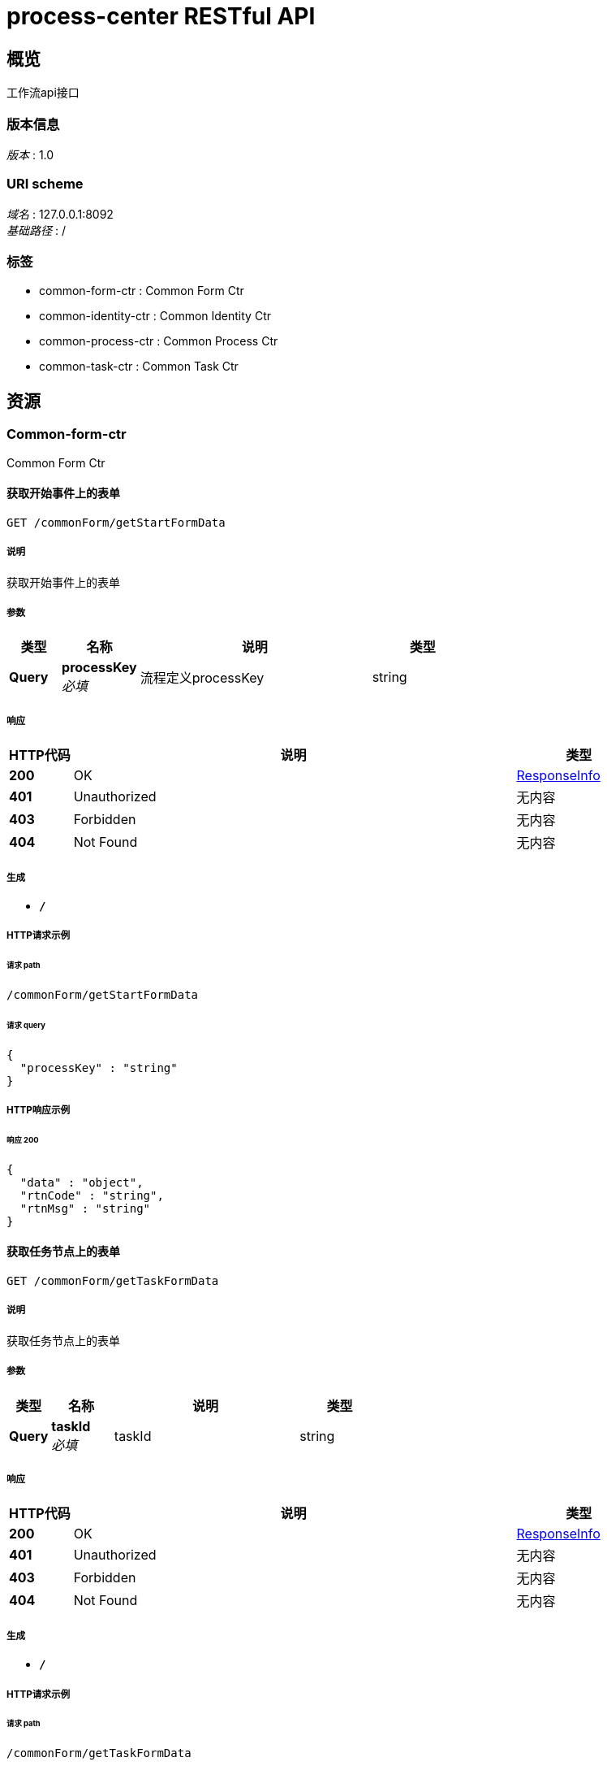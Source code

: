 = process-center RESTful API


[[_overview]]
== 概览
工作流api接口


=== 版本信息
[%hardbreaks]
__版本__ : 1.0


=== URI scheme
[%hardbreaks]
__域名__ : 127.0.0.1:8092
__基础路径__ : /


=== 标签

* common-form-ctr : Common Form Ctr
* common-identity-ctr : Common Identity Ctr
* common-process-ctr : Common Process Ctr
* common-task-ctr : Common Task Ctr




[[_paths]]
== 资源

[[_common-form-ctr_resource]]
=== Common-form-ctr
Common Form Ctr


[[_getstartformdatausingget]]
==== 获取开始事件上的表单
....
GET /commonForm/getStartFormData
....


===== 说明
获取开始事件上的表单


===== 参数

[options="header", cols=".^2,.^3,.^9,.^4"]
|===
|类型|名称|说明|类型
|**Query**|**processKey** +
__必填__|流程定义processKey|string
|===


===== 响应

[options="header", cols=".^2,.^14,.^4"]
|===
|HTTP代码|说明|类型
|**200**|OK|<<_responseinfo,ResponseInfo>>
|**401**|Unauthorized|无内容
|**403**|Forbidden|无内容
|**404**|Not Found|无内容
|===


===== 生成

* `*/*`


===== HTTP请求示例

====== 请求 path
----
/commonForm/getStartFormData
----


====== 请求 query
[source,json]
----
{
  "processKey" : "string"
}
----


===== HTTP响应示例

====== 响应 200
[source,json]
----
{
  "data" : "object",
  "rtnCode" : "string",
  "rtnMsg" : "string"
}
----


[[_gettaskformdatausingget]]
==== 获取任务节点上的表单
....
GET /commonForm/getTaskFormData
....


===== 说明
获取任务节点上的表单


===== 参数

[options="header", cols=".^2,.^3,.^9,.^4"]
|===
|类型|名称|说明|类型
|**Query**|**taskId** +
__必填__|taskId|string
|===


===== 响应

[options="header", cols=".^2,.^14,.^4"]
|===
|HTTP代码|说明|类型
|**200**|OK|<<_responseinfo,ResponseInfo>>
|**401**|Unauthorized|无内容
|**403**|Forbidden|无内容
|**404**|Not Found|无内容
|===


===== 生成

* `*/*`


===== HTTP请求示例

====== 请求 path
----
/commonForm/getTaskFormData
----


====== 请求 query
[source,json]
----
{
  "taskId" : "string"
}
----


===== HTTP响应示例

====== 响应 200
[source,json]
----
{
  "data" : "object",
  "rtnCode" : "string",
  "rtnMsg" : "string"
}
----


[[_getvariablesusingget]]
==== 获取任务变量
....
GET /commonForm/getVariables
....


===== 说明
获取任务变量（可用于获取提交至任务表单中的数据），将获取所有的任务变量


===== 参数

[options="header", cols=".^2,.^3,.^9,.^4"]
|===
|类型|名称|说明|类型
|**Query**|**taskId** +
__必填__|taskId|string
|===


===== 响应

[options="header", cols=".^2,.^14,.^4"]
|===
|HTTP代码|说明|类型
|**200**|OK|<<_responseinfo,ResponseInfo>>
|**401**|Unauthorized|无内容
|**403**|Forbidden|无内容
|**404**|Not Found|无内容
|===


===== 生成

* `*/*`


===== HTTP请求示例

====== 请求 path
----
/commonForm/getVariables
----


====== 请求 query
[source,json]
----
{
  "taskId" : "string"
}
----


===== HTTP响应示例

====== 响应 200
[source,json]
----
{
  "data" : "object",
  "rtnCode" : "string",
  "rtnMsg" : "string"
}
----


[[_getvariableslocalusingget]]
==== 获取任务变量
....
GET /commonForm/getVariablesLocal
....


===== 说明
获取任务变量 仅仅会获取只 @setVariablesLocal 设置的变量


===== 参数

[options="header", cols=".^2,.^3,.^9,.^4"]
|===
|类型|名称|说明|类型
|**Query**|**taskId** +
__必填__|taskId|string
|===


===== 响应

[options="header", cols=".^2,.^14,.^4"]
|===
|HTTP代码|说明|类型
|**200**|OK|<<_responseinfo,ResponseInfo>>
|**401**|Unauthorized|无内容
|**403**|Forbidden|无内容
|**404**|Not Found|无内容
|===


===== 生成

* `*/*`


===== HTTP请求示例

====== 请求 path
----
/commonForm/getVariablesLocal
----


====== 请求 query
[source,json]
----
{
  "taskId" : "string"
}
----


===== HTTP响应示例

====== 响应 200
[source,json]
----
{
  "data" : "object",
  "rtnCode" : "string",
  "rtnMsg" : "string"
}
----


[[_saveformdatausingpost]]
==== 保存任务节点表单，不会完成任务（不会修改任务状态）
....
POST /commonForm/saveFormData
....


===== 说明
保存任务节点表单，不会完成任务（不会修改任务状态）


===== 参数

[options="header", cols=".^2,.^3,.^9,.^4"]
|===
|类型|名称|说明|类型
|**Query**|**taskId** +
__必填__|taskId|string
|**Body**|**properties** +
__必填__|任务节点表单数据|string
|===


===== 响应

[options="header", cols=".^2,.^14,.^4"]
|===
|HTTP代码|说明|类型
|**200**|OK|<<_responseinfo,ResponseInfo>>
|**201**|Created|无内容
|**401**|Unauthorized|无内容
|**403**|Forbidden|无内容
|**404**|Not Found|无内容
|===


===== 消耗

* `application/json`


===== 生成

* `*/*`


===== HTTP请求示例

====== 请求 path
----
/commonForm/saveFormData
----


====== 请求 query
[source,json]
----
{
  "taskId" : "string"
}
----


====== 请求 body
[source,json]
----
{ }
----


===== HTTP响应示例

====== 响应 200
[source,json]
----
{
  "data" : "object",
  "rtnCode" : "string",
  "rtnMsg" : "string"
}
----


[[_setvariablesusingpost]]
==== 设置任务变量
....
POST /commonForm/setVariables
....


===== 说明
设置任务变量。任务变量会随着流程的进行，传递到每一个任务节点。任务必须在运行状态


===== 参数

[options="header", cols=".^2,.^3,.^9,.^4"]
|===
|类型|名称|说明|类型
|**Query**|**taskId** +
__必填__|taskId|string
|**Body**|**properties** +
__必填__|任务节点表单数据|string
|===


===== 响应

[options="header", cols=".^2,.^14,.^4"]
|===
|HTTP代码|说明|类型
|**200**|OK|<<_responseinfo,ResponseInfo>>
|**201**|Created|无内容
|**401**|Unauthorized|无内容
|**403**|Forbidden|无内容
|**404**|Not Found|无内容
|===


===== 消耗

* `application/json`


===== 生成

* `*/*`


===== HTTP请求示例

====== 请求 path
----
/commonForm/setVariables
----


====== 请求 query
[source,json]
----
{
  "taskId" : "string"
}
----


====== 请求 body
[source,json]
----
{ }
----


===== HTTP响应示例

====== 响应 200
[source,json]
----
{
  "data" : "object",
  "rtnCode" : "string",
  "rtnMsg" : "string"
}
----


[[_setvariableslocalusingpost]]
==== 设置任务变量
....
POST /commonForm/setVariablesLocal
....


===== 说明
设置的变量仅仅存在当前的任务节点中，不会随着流程的进行传递到后续的任务中。任务必须在运行状态


===== 参数

[options="header", cols=".^2,.^3,.^9,.^4"]
|===
|类型|名称|说明|类型
|**Query**|**taskId** +
__必填__|taskId|string
|**Body**|**properties** +
__必填__|任务节点表单数据|string
|===


===== 响应

[options="header", cols=".^2,.^14,.^4"]
|===
|HTTP代码|说明|类型
|**200**|OK|<<_responseinfo,ResponseInfo>>
|**201**|Created|无内容
|**401**|Unauthorized|无内容
|**403**|Forbidden|无内容
|**404**|Not Found|无内容
|===


===== 消耗

* `application/json`


===== 生成

* `*/*`


===== HTTP请求示例

====== 请求 path
----
/commonForm/setVariablesLocal
----


====== 请求 query
[source,json]
----
{
  "taskId" : "string"
}
----


====== 请求 body
[source,json]
----
{ }
----


===== HTTP响应示例

====== 响应 200
[source,json]
----
{
  "data" : "object",
  "rtnCode" : "string",
  "rtnMsg" : "string"
}
----


[[_submitstartformdatausingpost]]
==== 提交流程开始节点表单，并完成开始节点
....
POST /commonForm/submitStartFormData
....


===== 说明
提交流程开始节点表单，并完成开始节点


===== 参数

[options="header", cols=".^2,.^3,.^9,.^4"]
|===
|类型|名称|说明|类型
|**Query**|**processKey** +
__必填__|流程定义processKey|string
|**Body**|**properties** +
__必填__|任务节点表单数据|string
|===


===== 响应

[options="header", cols=".^2,.^14,.^4"]
|===
|HTTP代码|说明|类型
|**200**|OK|<<_responseinfo,ResponseInfo>>
|**201**|Created|无内容
|**401**|Unauthorized|无内容
|**403**|Forbidden|无内容
|**404**|Not Found|无内容
|===


===== 消耗

* `application/json`


===== 生成

* `*/*`


===== HTTP请求示例

====== 请求 path
----
/commonForm/submitStartFormData
----


====== 请求 query
[source,json]
----
{
  "processKey" : "string"
}
----


====== 请求 body
[source,json]
----
{ }
----


===== HTTP响应示例

====== 响应 200
[source,json]
----
{
  "data" : "object",
  "rtnCode" : "string",
  "rtnMsg" : "string"
}
----


[[_submittaskformdatausingpost]]
==== 提交任务节点表单，并完成任务
....
POST /commonForm/submitTaskFormData
....


===== 说明
提交任务节点表单，并完成任务


===== 参数

[options="header", cols=".^2,.^3,.^9,.^4"]
|===
|类型|名称|说明|类型
|**Query**|**taskId** +
__必填__|taskId|string
|**Body**|**properties** +
__必填__|任务节点表单数据|string
|===


===== 响应

[options="header", cols=".^2,.^14,.^4"]
|===
|HTTP代码|说明|类型
|**200**|OK|<<_responseinfo,ResponseInfo>>
|**201**|Created|无内容
|**401**|Unauthorized|无内容
|**403**|Forbidden|无内容
|**404**|Not Found|无内容
|===


===== 消耗

* `application/json`


===== 生成

* `*/*`


===== HTTP请求示例

====== 请求 path
----
/commonForm/submitTaskFormData
----


====== 请求 query
[source,json]
----
{
  "taskId" : "string"
}
----


====== 请求 body
[source,json]
----
{ }
----


===== HTTP响应示例

====== 响应 200
[source,json]
----
{
  "data" : "object",
  "rtnCode" : "string",
  "rtnMsg" : "string"
}
----


[[_common-identity-ctr_resource]]
=== Common-identity-ctr
Common Identity Ctr


[[_synuserandgroupmembershipusingpost]]
==== 同步用户与用户组（角色）关系
....
POST /identityCtr/synUserAndGroupMembership
....


===== 说明
同步用户与用户组（角色）关系


===== 参数

[options="header", cols=".^2,.^3,.^9,.^4"]
|===
|类型|名称|说明|类型
|**Query**|**systemId** +
__必填__|系统id|string
|**Body**|**object** +
__必填__|用户与用户组（角色）关系|string
|===


===== 响应

[options="header", cols=".^2,.^14,.^4"]
|===
|HTTP代码|说明|类型
|**200**|OK|<<_responseinfo,ResponseInfo>>
|**201**|Created|无内容
|**401**|Unauthorized|无内容
|**403**|Forbidden|无内容
|**404**|Not Found|无内容
|===


===== 消耗

* `application/json`


===== 生成

* `*/*`


===== HTTP请求示例

====== 请求 path
----
/identityCtr/synUserAndGroupMembership
----


====== 请求 query
[source,json]
----
{
  "systemId" : "string"
}
----


====== 请求 body
[source,json]
----
{ }
----


===== HTTP响应示例

====== 响应 200
[source,json]
----
{
  "data" : "object",
  "rtnCode" : "string",
  "rtnMsg" : "string"
}
----


[[_synusersandgroupsusingpost]]
==== 同步用户、用户组（角色）关系和用户与用户组（角色）关系
....
POST /identityCtr/synUsersAndGroups
....


===== 说明
同步用户、用户组（角色）关系和用户与用户组（角色）关系


===== 参数

[options="header", cols=".^2,.^3,.^9,.^4"]
|===
|类型|名称|说明|类型
|**Query**|**systemId** +
__必填__|系统id|string
|**Body**|**object** +
__必填__|用户、用户组（角色）和用户与用户组（角色）关系|string
|===


===== 响应

[options="header", cols=".^2,.^14,.^4"]
|===
|HTTP代码|说明|类型
|**200**|OK|<<_responseinfo,ResponseInfo>>
|**201**|Created|无内容
|**401**|Unauthorized|无内容
|**403**|Forbidden|无内容
|**404**|Not Found|无内容
|===


===== 消耗

* `application/json`


===== 生成

* `*/*`


===== HTTP请求示例

====== 请求 path
----
/identityCtr/synUsersAndGroups
----


====== 请求 query
[source,json]
----
{
  "systemId" : "string"
}
----


====== 请求 body
[source,json]
----
{ }
----


===== HTTP响应示例

====== 响应 200
[source,json]
----
{
  "data" : "object",
  "rtnCode" : "string",
  "rtnMsg" : "string"
}
----


[[_syncgroupusingpost]]
==== 同步用户组（角色）信息
....
POST /identityCtr/syncGroup
....


===== 说明
同步用户组（角色）信息


===== 参数

[options="header", cols=".^2,.^3,.^9,.^4"]
|===
|类型|名称|说明|类型
|**Query**|**systemId** +
__必填__|系统id|string
|**Body**|**group** +
__必填__|用户组（角色）信息|string
|===


===== 响应

[options="header", cols=".^2,.^14,.^4"]
|===
|HTTP代码|说明|类型
|**200**|OK|<<_responseinfo,ResponseInfo>>
|**201**|Created|无内容
|**401**|Unauthorized|无内容
|**403**|Forbidden|无内容
|**404**|Not Found|无内容
|===


===== 消耗

* `application/json`


===== 生成

* `*/*`


===== HTTP请求示例

====== 请求 path
----
/identityCtr/syncGroup
----


====== 请求 query
[source,json]
----
{
  "systemId" : "string"
}
----


====== 请求 body
[source,json]
----
{ }
----


===== HTTP响应示例

====== 响应 200
[source,json]
----
{
  "data" : "object",
  "rtnCode" : "string",
  "rtnMsg" : "string"
}
----


[[_syncgrouplistusingpost]]
==== 同步用户组（角色）信息(列表)
....
POST /identityCtr/syncGroupList
....


===== 说明
同步用户组（角色）信息(列表)


===== 参数

[options="header", cols=".^2,.^3,.^9,.^4"]
|===
|类型|名称|说明|类型
|**Query**|**systemId** +
__必填__|系统id|string
|**Body**|**groups** +
__必填__|用户组（角色）信息|string
|===


===== 响应

[options="header", cols=".^2,.^14,.^4"]
|===
|HTTP代码|说明|类型
|**200**|OK|<<_responseinfo,ResponseInfo>>
|**201**|Created|无内容
|**401**|Unauthorized|无内容
|**403**|Forbidden|无内容
|**404**|Not Found|无内容
|===


===== 消耗

* `application/json`


===== 生成

* `*/*`


===== HTTP请求示例

====== 请求 path
----
/identityCtr/syncGroupList
----


====== 请求 query
[source,json]
----
{
  "systemId" : "string"
}
----


====== 请求 body
[source,json]
----
{ }
----


===== HTTP响应示例

====== 响应 200
[source,json]
----
{
  "data" : "object",
  "rtnCode" : "string",
  "rtnMsg" : "string"
}
----


[[_syncuserusingpost]]
==== 同步用户信息
....
POST /identityCtr/syncUser
....


===== 说明
同步用户信息


===== 参数

[options="header", cols=".^2,.^3,.^9,.^4"]
|===
|类型|名称|说明|类型
|**Query**|**systemId** +
__必填__|系统id|string
|**Body**|**user** +
__必填__|用户信息|string
|===


===== 响应

[options="header", cols=".^2,.^14,.^4"]
|===
|HTTP代码|说明|类型
|**200**|OK|<<_responseinfo,ResponseInfo>>
|**201**|Created|无内容
|**401**|Unauthorized|无内容
|**403**|Forbidden|无内容
|**404**|Not Found|无内容
|===


===== 消耗

* `application/json`


===== 生成

* `*/*`


===== HTTP请求示例

====== 请求 path
----
/identityCtr/syncUser
----


====== 请求 query
[source,json]
----
{
  "systemId" : "string"
}
----


====== 请求 body
[source,json]
----
{ }
----


===== HTTP响应示例

====== 响应 200
[source,json]
----
{
  "data" : "object",
  "rtnCode" : "string",
  "rtnMsg" : "string"
}
----


[[_syncuserandgroupusingpost]]
==== 同步用户、用户组（角色）信息
....
POST /identityCtr/syncUserAndGroup
....


===== 说明
同步用户、用户组（角色）信息，默认当前用户与用户组（角色）关联


===== 参数

[options="header", cols=".^2,.^3,.^9,.^4"]
|===
|类型|名称|说明|类型
|**Query**|**systemId** +
__必填__|系统id|string
|**Body**|**object** +
__必填__|同步用户、用户组（角色）信息|string
|===


===== 响应

[options="header", cols=".^2,.^14,.^4"]
|===
|HTTP代码|说明|类型
|**200**|OK|<<_responseinfo,ResponseInfo>>
|**201**|Created|无内容
|**401**|Unauthorized|无内容
|**403**|Forbidden|无内容
|**404**|Not Found|无内容
|===


===== 消耗

* `application/json`


===== 生成

* `*/*`


===== HTTP请求示例

====== 请求 path
----
/identityCtr/syncUserAndGroup
----


====== 请求 query
[source,json]
----
{
  "systemId" : "string"
}
----


====== 请求 body
[source,json]
----
{ }
----


===== HTTP响应示例

====== 响应 200
[source,json]
----
{
  "data" : "object",
  "rtnCode" : "string",
  "rtnMsg" : "string"
}
----


[[_syncuserlistusingpost]]
==== 同步用户信息(列表)
....
POST /identityCtr/syncUserList
....


===== 说明
同步用户信息(列表)


===== 参数

[options="header", cols=".^2,.^3,.^9,.^4"]
|===
|类型|名称|说明|类型
|**Query**|**systemId** +
__必填__|系统id|string
|**Body**|**users** +
__必填__|用户信息|string
|===


===== 响应

[options="header", cols=".^2,.^14,.^4"]
|===
|HTTP代码|说明|类型
|**200**|OK|<<_responseinfo,ResponseInfo>>
|**201**|Created|无内容
|**401**|Unauthorized|无内容
|**403**|Forbidden|无内容
|**404**|Not Found|无内容
|===


===== 消耗

* `application/json`


===== 生成

* `*/*`


===== HTTP请求示例

====== 请求 path
----
/identityCtr/syncUserList
----


====== 请求 query
[source,json]
----
{
  "systemId" : "string"
}
----


====== 请求 body
[source,json]
----
{ }
----


===== HTTP响应示例

====== 响应 200
[source,json]
----
{
  "data" : "object",
  "rtnCode" : "string",
  "rtnMsg" : "string"
}
----


[[_common-process-ctr_resource]]
=== Common-process-ctr
Common Process Ctr


[[_activateprocessusingpost]]
==== 启动挂起的流程
....
POST /processCtr/activateProcess
....


===== 说明
通过流程实例processId启动挂起的流程


===== 参数

[options="header", cols=".^2,.^3,.^9,.^4"]
|===
|类型|名称|说明|类型
|**Query**|**processId** +
__必填__|流程实例processId|string
|===


===== 响应

[options="header", cols=".^2,.^14,.^4"]
|===
|HTTP代码|说明|类型
|**200**|OK|无内容
|**201**|Created|无内容
|**401**|Unauthorized|无内容
|**403**|Forbidden|无内容
|**404**|Not Found|无内容
|===


===== 消耗

* `application/json`


===== 生成

* `*/*`


===== HTTP请求示例

====== 请求 path
----
/processCtr/activateProcess
----


====== 请求 query
[source,json]
----
{
  "processId" : "string"
}
----


[[_createprousingpost_1]]
==== 创建流程
....
POST /processCtr/createPro
....


===== 说明
通过processKey创建流程


===== 参数

[options="header", cols=".^2,.^3,.^9,.^4"]
|===
|类型|名称|说明|类型
|**Query**|**processKey** +
__必填__|流程图processKey|string
|===


===== 响应

[options="header", cols=".^2,.^14,.^4"]
|===
|HTTP代码|说明|类型
|**200**|OK|<<_responseinfo,ResponseInfo>>
|**201**|Created|无内容
|**401**|Unauthorized|无内容
|**403**|Forbidden|无内容
|**404**|Not Found|无内容
|===


===== 消耗

* `application/json`


===== 生成

* `*/*`


===== HTTP请求示例

====== 请求 path
----
/processCtr/createPro
----


====== 请求 query
[source,json]
----
{
  "processKey" : "string"
}
----


===== HTTP响应示例

====== 响应 200
[source,json]
----
{
  "data" : "object",
  "rtnCode" : "string",
  "rtnMsg" : "string"
}
----


[[_createprousingpost]]
==== 创建流程
....
POST /processCtr/createPro4bus
....


===== 说明
通过processKey创建流程,需指定busCode、busType


===== 参数

[options="header", cols=".^2,.^3,.^9,.^4"]
|===
|类型|名称|说明|类型
|**Query**|**busCode** +
__必填__|业务编码|string
|**Query**|**busType** +
__必填__|业务类型|string
|**Query**|**processKey** +
__必填__|流程图processKey|string
|===


===== 响应

[options="header", cols=".^2,.^14,.^4"]
|===
|HTTP代码|说明|类型
|**200**|OK|<<_responseinfo,ResponseInfo>>
|**201**|Created|无内容
|**401**|Unauthorized|无内容
|**403**|Forbidden|无内容
|**404**|Not Found|无内容
|===


===== 消耗

* `application/json`


===== 生成

* `*/*`


===== HTTP请求示例

====== 请求 path
----
/processCtr/createPro4bus
----


====== 请求 query
[source,json]
----
{
  "busCode" : "string",
  "busType" : "string",
  "processKey" : "string"
}
----


===== HTTP响应示例

====== 响应 200
[source,json]
----
{
  "data" : "object",
  "rtnCode" : "string",
  "rtnMsg" : "string"
}
----


[[_deploymentprocessusingpost]]
==== 手动发布流程
....
POST /processCtr/deploymentProcess
....


===== 说明
手动发布流程


===== 参数

[options="header", cols=".^2,.^3,.^9,.^4"]
|===
|类型|名称|说明|类型
|**FormData**|**file** +
__必填__|file|file
|===


===== 响应

[options="header", cols=".^2,.^14,.^4"]
|===
|HTTP代码|说明|类型
|**200**|OK|<<_responseinfo,ResponseInfo>>
|**201**|Created|无内容
|**401**|Unauthorized|无内容
|**403**|Forbidden|无内容
|**404**|Not Found|无内容
|===


===== 消耗

* `multipart/form-data`


===== 生成

* `*/*`


===== HTTP请求示例

====== 请求 path
----
/processCtr/deploymentProcess
----


====== 请求 formData
[source,json]
----
"file"
----


===== HTTP响应示例

====== 响应 200
[source,json]
----
{
  "data" : "object",
  "rtnCode" : "string",
  "rtnMsg" : "string"
}
----


[[_getimageusingget]]
==== 获取流程图
....
GET /processCtr/getImage
....


===== 说明
获取流程图


===== 参数

[options="header", cols=".^2,.^3,.^9,.^4"]
|===
|类型|名称|说明|类型
|**Query**|**lightFlag** +
__必填__|是否高亮当前任务节点|boolean
|**Query**|**processId** +
__必填__|流程实例processId|string
|===


===== 响应

[options="header", cols=".^2,.^14,.^4"]
|===
|HTTP代码|说明|类型
|**200**|OK|无内容
|**401**|Unauthorized|无内容
|**403**|Forbidden|无内容
|**404**|Not Found|无内容
|===


===== 生成

* `*/*`


===== HTTP请求示例

====== 请求 path
----
/processCtr/getImage
----


====== 请求 query
[source,json]
----
{
  "lightFlag" : true,
  "processId" : "string"
}
----


[[_getprocessbyprocessidusingget]]
==== 通过流程id获取流程实例
....
GET /processCtr/getProcessByProcessId
....


===== 说明
通过流程流程实例processId获取流程实例


===== 参数

[options="header", cols=".^2,.^3,.^9,.^4"]
|===
|类型|名称|说明|类型
|**Query**|**processId** +
__必填__|流程实例processId|string
|===


===== 响应

[options="header", cols=".^2,.^14,.^4"]
|===
|HTTP代码|说明|类型
|**200**|OK|<<_responseinfo,ResponseInfo>>
|**401**|Unauthorized|无内容
|**403**|Forbidden|无内容
|**404**|Not Found|无内容
|===


===== 生成

* `*/*`


===== HTTP请求示例

====== 请求 path
----
/processCtr/getProcessByProcessId
----


====== 请求 query
[source,json]
----
{
  "processId" : "string"
}
----


===== HTTP响应示例

====== 响应 200
[source,json]
----
{
  "data" : "object",
  "rtnCode" : "string",
  "rtnMsg" : "string"
}
----


[[_getprocessbytaskidusingget]]
==== 通过任务id获取流程实例
....
GET /processCtr/getProcessByTaskId
....


===== 说明
通过任务taskId获取流程实例


===== 参数

[options="header", cols=".^2,.^3,.^9,.^4"]
|===
|类型|名称|说明|类型
|**Query**|**taskId** +
__必填__|任务taskId|string
|===


===== 响应

[options="header", cols=".^2,.^14,.^4"]
|===
|HTTP代码|说明|类型
|**200**|OK|<<_responseinfo,ResponseInfo>>
|**401**|Unauthorized|无内容
|**403**|Forbidden|无内容
|**404**|Not Found|无内容
|===


===== 生成

* `*/*`


===== HTTP请求示例

====== 请求 path
----
/processCtr/getProcessByTaskId
----


====== 请求 query
[source,json]
----
{
  "taskId" : "string"
}
----


===== HTTP响应示例

====== 响应 200
[source,json]
----
{
  "data" : "object",
  "rtnCode" : "string",
  "rtnMsg" : "string"
}
----


[[_listallprocessinstanceusingget]]
==== 获取所有正在运行的流程实例
....
GET /processCtr/listAllProcessInstance
....


===== 说明
获取所有正在运行的流程实例


===== 响应

[options="header", cols=".^2,.^14,.^4"]
|===
|HTTP代码|说明|类型
|**200**|OK|<<_responseinfo,ResponseInfo>>
|**401**|Unauthorized|无内容
|**403**|Forbidden|无内容
|**404**|Not Found|无内容
|===


===== 生成

* `*/*`


===== HTTP请求示例

====== 请求 path
----
/processCtr/listAllProcessInstance
----


===== HTTP响应示例

====== 响应 200
[source,json]
----
{
  "data" : "object",
  "rtnCode" : "string",
  "rtnMsg" : "string"
}
----


[[_listhistoryusingget]]
==== 获取流程的历史记录
....
GET /processCtr/listHistory
....


===== 说明
获取流程的历史记录


===== 参数

[options="header", cols=".^2,.^3,.^9,.^4"]
|===
|类型|名称|说明|类型
|**Query**|**processId** +
__必填__|流程实例processId|string
|===


===== 响应

[options="header", cols=".^2,.^14,.^4"]
|===
|HTTP代码|说明|类型
|**200**|OK|<<_responseinfo,ResponseInfo>>
|**401**|Unauthorized|无内容
|**403**|Forbidden|无内容
|**404**|Not Found|无内容
|===


===== 生成

* `*/*`


===== HTTP请求示例

====== 请求 path
----
/processCtr/listHistory
----


====== 请求 query
[source,json]
----
{
  "processId" : "string"
}
----


===== HTTP响应示例

====== 响应 200
[source,json]
----
{
  "data" : "object",
  "rtnCode" : "string",
  "rtnMsg" : "string"
}
----


[[_listprocessusingget]]
==== 流程实例列表
....
GET /processCtr/listProcess
....


===== 说明
通过processKey查找流程实例列表


===== 参数

[options="header", cols=".^2,.^3,.^9,.^4"]
|===
|类型|名称|说明|类型
|**Query**|**processKey** +
__必填__|流程图processKey|string
|===


===== 响应

[options="header", cols=".^2,.^14,.^4"]
|===
|HTTP代码|说明|类型
|**200**|OK|<<_responseinfo,ResponseInfo>>
|**401**|Unauthorized|无内容
|**403**|Forbidden|无内容
|**404**|Not Found|无内容
|===


===== 生成

* `*/*`


===== HTTP请求示例

====== 请求 path
----
/processCtr/listProcess
----


====== 请求 query
[source,json]
----
{
  "processKey" : "string"
}
----


===== HTTP响应示例

====== 响应 200
[source,json]
----
{
  "data" : "object",
  "rtnCode" : "string",
  "rtnMsg" : "string"
}
----


[[_suspendprocessusingpost]]
==== 挂起流程
....
POST /processCtr/suspendProcess
....


===== 说明
通过流程实例processId挂起流程


===== 参数

[options="header", cols=".^2,.^3,.^9,.^4"]
|===
|类型|名称|说明|类型
|**Query**|**processId** +
__必填__|流程实例processId|string
|===


===== 响应

[options="header", cols=".^2,.^14,.^4"]
|===
|HTTP代码|说明|类型
|**200**|OK|无内容
|**201**|Created|无内容
|**401**|Unauthorized|无内容
|**403**|Forbidden|无内容
|**404**|Not Found|无内容
|===


===== 消耗

* `application/json`


===== 生成

* `*/*`


===== HTTP请求示例

====== 请求 path
----
/processCtr/suspendProcess
----


====== 请求 query
[source,json]
----
{
  "processId" : "string"
}
----


[[_common-task-ctr_resource]]
=== Common-task-ctr
Common Task Ctr


[[_addcandidategroupusingpost]]
==== 设置任务候选用户组
....
POST /taskCtr/addCandidateGroup
....


===== 说明
设置候选任务用户组，多个候选人中只要有一个候选人操作过该节点，及完成该节点的操作


===== 参数

[options="header", cols=".^2,.^3,.^9,.^4"]
|===
|类型|名称|说明|类型
|**Query**|**groupId** +
__必填__|用户组id|string
|**Query**|**systemId** +
__必填__|系统标识id|string
|**Query**|**taskId** +
__必填__|任务taskId|string
|===


===== 响应

[options="header", cols=".^2,.^14,.^4"]
|===
|HTTP代码|说明|类型
|**200**|OK|<<_responseinfo,ResponseInfo>>
|**201**|Created|无内容
|**401**|Unauthorized|无内容
|**403**|Forbidden|无内容
|**404**|Not Found|无内容
|===


===== 消耗

* `application/json`


===== 生成

* `*/*`


===== HTTP请求示例

====== 请求 path
----
/taskCtr/addCandidateGroup
----


====== 请求 query
[source,json]
----
{
  "groupId" : "string",
  "systemId" : "string",
  "taskId" : "string"
}
----


===== HTTP响应示例

====== 响应 200
[source,json]
----
{
  "data" : "object",
  "rtnCode" : "string",
  "rtnMsg" : "string"
}
----


[[_addcandidategroupusingpost_1]]
==== 设置任务候选用户组列表
....
POST /taskCtr/addCandidateGroups
....


===== 说明
设置候选任务用户组，多个候选人中只要有一个候选人操作过该节点，及完成该节点的操作


===== 参数

[options="header", cols=".^2,.^3,.^9,.^4"]
|===
|类型|名称|说明|类型
|**Query**|**groupIds** +
__必填__|用户组id列表|string
|**Query**|**systemId** +
__必填__|系统标识id|string
|**Query**|**taskId** +
__必填__|任务taskId|string
|===


===== 响应

[options="header", cols=".^2,.^14,.^4"]
|===
|HTTP代码|说明|类型
|**200**|OK|<<_responseinfo,ResponseInfo>>
|**201**|Created|无内容
|**401**|Unauthorized|无内容
|**403**|Forbidden|无内容
|**404**|Not Found|无内容
|===


===== 消耗

* `application/json`


===== 生成

* `*/*`


===== HTTP请求示例

====== 请求 path
----
/taskCtr/addCandidateGroups
----


====== 请求 query
[source,json]
----
{
  "groupIds" : "string",
  "systemId" : "string",
  "taskId" : "string"
}
----


===== HTTP响应示例

====== 响应 200
[source,json]
----
{
  "data" : "object",
  "rtnCode" : "string",
  "rtnMsg" : "string"
}
----


[[_addcandidateuserusingpost]]
==== 设置任务候选处理人
....
POST /taskCtr/addCandidateUser
....


===== 说明
设置候选任务处理人，多个候选人中只要有一个候选人操作过该节点，及完成该节点的操作


===== 参数

[options="header", cols=".^2,.^3,.^9,.^4"]
|===
|类型|名称|说明|类型
|**Query**|**systemId** +
__必填__|系统标识id|string
|**Query**|**taskId** +
__必填__|任务taskId|string
|**Query**|**userId** +
__必填__|用户id|string
|===


===== 响应

[options="header", cols=".^2,.^14,.^4"]
|===
|HTTP代码|说明|类型
|**200**|OK|<<_responseinfo,ResponseInfo>>
|**201**|Created|无内容
|**401**|Unauthorized|无内容
|**403**|Forbidden|无内容
|**404**|Not Found|无内容
|===


===== 消耗

* `application/json`


===== 生成

* `*/*`


===== HTTP请求示例

====== 请求 path
----
/taskCtr/addCandidateUser
----


====== 请求 query
[source,json]
----
{
  "systemId" : "string",
  "taskId" : "string",
  "userId" : "string"
}
----


===== HTTP响应示例

====== 响应 200
[source,json]
----
{
  "data" : "object",
  "rtnCode" : "string",
  "rtnMsg" : "string"
}
----


[[_addcandidateuserusingpost_1]]
==== 设置任务候选处理人列表
....
POST /taskCtr/addCandidateUsers
....


===== 说明
设置候选任务处理人，多个候选人中只要有一个候选人操作过该节点，及完成该节点的操作


===== 参数

[options="header", cols=".^2,.^3,.^9,.^4"]
|===
|类型|名称|说明|类型
|**Query**|**systemId** +
__必填__|系统标识id|string
|**Query**|**taskId** +
__必填__|任务taskId|string
|**Query**|**userIds** +
__必填__|用户id列表|string
|===


===== 响应

[options="header", cols=".^2,.^14,.^4"]
|===
|HTTP代码|说明|类型
|**200**|OK|<<_responseinfo,ResponseInfo>>
|**201**|Created|无内容
|**401**|Unauthorized|无内容
|**403**|Forbidden|无内容
|**404**|Not Found|无内容
|===


===== 消耗

* `application/json`


===== 生成

* `*/*`


===== HTTP请求示例

====== 请求 path
----
/taskCtr/addCandidateUsers
----


====== 请求 query
[source,json]
----
{
  "systemId" : "string",
  "taskId" : "string",
  "userIds" : "string"
}
----


===== HTTP响应示例

====== 响应 200
[source,json]
----
{
  "data" : "object",
  "rtnCode" : "string",
  "rtnMsg" : "string"
}
----


[[_completetaskusingpost]]
==== 完成一个任务(非委托任务)
....
POST /taskCtr/complete
....


===== 说明
完成一个任务(非委托任务)


===== 参数

[options="header", cols=".^2,.^3,.^9,.^4"]
|===
|类型|名称|说明|类型
|**Query**|**systemId** +
__必填__|系统标识id|string
|**Query**|**taskId** +
__必填__|任务taskId|string
|**Query**|**userId** +
__必填__|用户id|string
|**Body**|**varAndTransientVar** +
__可选__|任务所需参数|string
|===


===== 响应

[options="header", cols=".^2,.^14,.^4"]
|===
|HTTP代码|说明|类型
|**200**|OK|<<_responseinfo,ResponseInfo>>
|**201**|Created|无内容
|**401**|Unauthorized|无内容
|**403**|Forbidden|无内容
|**404**|Not Found|无内容
|===


===== 消耗

* `application/json`


===== 生成

* `*/*`


===== HTTP请求示例

====== 请求 path
----
/taskCtr/complete
----


====== 请求 query
[source,json]
----
{
  "systemId" : "string",
  "taskId" : "string",
  "userId" : "string"
}
----


====== 请求 body
[source,json]
----
{ }
----


===== HTTP响应示例

====== 响应 200
[source,json]
----
{
  "data" : "object",
  "rtnCode" : "string",
  "rtnMsg" : "string"
}
----


[[_currenttaskusingget]]
==== 流程实例所在节点
....
GET /taskCtr/currentTask
....


===== 说明
通过processId查找流程实例所在节点


===== 参数

[options="header", cols=".^2,.^3,.^9,.^4"]
|===
|类型|名称|说明|类型
|**Query**|**processId** +
__必填__|流程实例processId|string
|===


===== 响应

[options="header", cols=".^2,.^14,.^4"]
|===
|HTTP代码|说明|类型
|**200**|OK|<<_responseinfo,ResponseInfo>>
|**401**|Unauthorized|无内容
|**403**|Forbidden|无内容
|**404**|Not Found|无内容
|===


===== 生成

* `*/*`


===== HTTP请求示例

====== 请求 path
----
/taskCtr/currentTask
----


====== 请求 query
[source,json]
----
{
  "processId" : "string"
}
----


===== HTTP响应示例

====== 响应 200
[source,json]
----
{
  "data" : "object",
  "rtnCode" : "string",
  "rtnMsg" : "string"
}
----


[[_delegatetaskusingpost]]
==== 设置任务委托人
....
POST /taskCtr/delegateTask
....


===== 说明
设置任务委托人


===== 参数

[options="header", cols=".^2,.^3,.^9,.^4"]
|===
|类型|名称|说明|类型
|**Query**|**systemId** +
__必填__|系统标识id|string
|**Query**|**taskId** +
__必填__|任务taskId|string
|**Query**|**userId** +
__必填__|用户id|string
|===


===== 响应

[options="header", cols=".^2,.^14,.^4"]
|===
|HTTP代码|说明|类型
|**200**|OK|<<_responseinfo,ResponseInfo>>
|**201**|Created|无内容
|**401**|Unauthorized|无内容
|**403**|Forbidden|无内容
|**404**|Not Found|无内容
|===


===== 消耗

* `application/json`


===== 生成

* `*/*`


===== HTTP请求示例

====== 请求 path
----
/taskCtr/delegateTask
----


====== 请求 query
[source,json]
----
{
  "systemId" : "string",
  "taskId" : "string",
  "userId" : "string"
}
----


===== HTTP响应示例

====== 响应 200
[source,json]
----
{
  "data" : "object",
  "rtnCode" : "string",
  "rtnMsg" : "string"
}
----


[[_getidentitylinksfortaskusingget]]
==== 获取任务处理候选用户
....
GET /taskCtr/getIdentityLinksForTask
....


===== 说明
获取任务处理候选用户


===== 参数

[options="header", cols=".^2,.^3,.^9,.^4"]
|===
|类型|名称|说明|类型
|**Query**|**taskId** +
__必填__|任务taskId|string
|===


===== 响应

[options="header", cols=".^2,.^14,.^4"]
|===
|HTTP代码|说明|类型
|**200**|OK|<<_responseinfo,ResponseInfo>>
|**401**|Unauthorized|无内容
|**403**|Forbidden|无内容
|**404**|Not Found|无内容
|===


===== 生成

* `*/*`


===== HTTP请求示例

====== 请求 path
----
/taskCtr/getIdentityLinksForTask
----


====== 请求 query
[source,json]
----
{
  "taskId" : "string"
}
----


===== HTTP响应示例

====== 响应 200
[source,json]
----
{
  "data" : "object",
  "rtnCode" : "string",
  "rtnMsg" : "string"
}
----


[[_gettaskbyidusingget]]
==== 通过任务id获取任务
....
GET /taskCtr/getTaskById
....


===== 说明
通过任务id获取任务


===== 参数

[options="header", cols=".^2,.^3,.^9,.^4"]
|===
|类型|名称|说明|类型
|**Query**|**taskId** +
__必填__|任务id|string
|===


===== 响应

[options="header", cols=".^2,.^14,.^4"]
|===
|HTTP代码|说明|类型
|**200**|OK|<<_responseinfo,ResponseInfo>>
|**401**|Unauthorized|无内容
|**403**|Forbidden|无内容
|**404**|Not Found|无内容
|===


===== 生成

* `*/*`


===== HTTP请求示例

====== 请求 path
----
/taskCtr/getTaskById
----


====== 请求 query
[source,json]
----
{
  "taskId" : "string"
}
----


===== HTTP响应示例

====== 响应 200
[source,json]
----
{
  "data" : "object",
  "rtnCode" : "string",
  "rtnMsg" : "string"
}
----


[[_listruntaskusingget]]
==== 流程实例所在节点--返回多个节点
....
GET /taskCtr/listRunTask
....


===== 说明
通过processId查找流程实例所在节点


===== 参数

[options="header", cols=".^2,.^3,.^9,.^4"]
|===
|类型|名称|说明|类型
|**Query**|**processId** +
__必填__|流程实例processId|string
|===


===== 响应

[options="header", cols=".^2,.^14,.^4"]
|===
|HTTP代码|说明|类型
|**200**|OK|<<_responseinfo,ResponseInfo>>
|**401**|Unauthorized|无内容
|**403**|Forbidden|无内容
|**404**|Not Found|无内容
|===


===== 生成

* `*/*`


===== HTTP请求示例

====== 请求 path
----
/taskCtr/listRunTask
----


====== 请求 query
[source,json]
----
{
  "processId" : "string"
}
----


===== HTTP响应示例

====== 响应 200
[source,json]
----
{
  "data" : "object",
  "rtnCode" : "string",
  "rtnMsg" : "string"
}
----


[[_listtaskusingget]]
==== 获取当前用户在processkey流程中任务
....
GET /taskCtr/listTaskByProcessKey
....


===== 说明
获取当前用户在processkey流程中任务


===== 参数

[options="header", cols=".^2,.^3,.^9,.^4"]
|===
|类型|名称|说明|类型
|**Query**|**processKey** +
__必填__|流程processKey|string
|**Query**|**systemId** +
__必填__|系统标识id|string
|**Query**|**userId** +
__必填__|用户id|string
|===


===== 响应

[options="header", cols=".^2,.^14,.^4"]
|===
|HTTP代码|说明|类型
|**200**|OK|<<_responseinfo,ResponseInfo>>
|**401**|Unauthorized|无内容
|**403**|Forbidden|无内容
|**404**|Not Found|无内容
|===


===== 生成

* `*/*`


===== HTTP请求示例

====== 请求 path
----
/taskCtr/listTaskByProcessKey
----


====== 请求 query
[source,json]
----
{
  "processKey" : "string",
  "systemId" : "string",
  "userId" : "string"
}
----


===== HTTP响应示例

====== 响应 200
[source,json]
----
{
  "data" : "object",
  "rtnCode" : "string",
  "rtnMsg" : "string"
}
----


[[_listtaskusingget_1]]
==== 获取当前用户所有任务
....
GET /taskCtr/listTaskByUserId
....


===== 说明
获取当前用户所有任务


===== 参数

[options="header", cols=".^2,.^3,.^9,.^4"]
|===
|类型|名称|说明|类型
|**Query**|**systemId** +
__必填__|系统标识id|string
|**Query**|**userId** +
__必填__|用户id|string
|===


===== 响应

[options="header", cols=".^2,.^14,.^4"]
|===
|HTTP代码|说明|类型
|**200**|OK|<<_responseinfo,ResponseInfo>>
|**401**|Unauthorized|无内容
|**403**|Forbidden|无内容
|**404**|Not Found|无内容
|===


===== 生成

* `*/*`


===== HTTP请求示例

====== 请求 path
----
/taskCtr/listTaskByUserId
----


====== 请求 query
[source,json]
----
{
  "systemId" : "string",
  "userId" : "string"
}
----


===== HTTP响应示例

====== 响应 200
[source,json]
----
{
  "data" : "object",
  "rtnCode" : "string",
  "rtnMsg" : "string"
}
----


[[_resolvetaskusingpost]]
==== 处理委托任务
....
POST /taskCtr/resolveTask
....


===== 说明
处理委托任务


===== 参数

[options="header", cols=".^2,.^3,.^9,.^4"]
|===
|类型|名称|说明|类型
|**Query**|**taskId** +
__必填__|任务taskId|string
|**Body**|**varAndTransientVar** +
__可选__|任务所需参数|string
|===


===== 响应

[options="header", cols=".^2,.^14,.^4"]
|===
|HTTP代码|说明|类型
|**200**|OK|<<_responseinfo,ResponseInfo>>
|**201**|Created|无内容
|**401**|Unauthorized|无内容
|**403**|Forbidden|无内容
|**404**|Not Found|无内容
|===


===== 消耗

* `application/json`


===== 生成

* `*/*`


===== HTTP请求示例

====== 请求 path
----
/taskCtr/resolveTask
----


====== 请求 query
[source,json]
----
{
  "taskId" : "string"
}
----


====== 请求 body
[source,json]
----
{ }
----


===== HTTP响应示例

====== 响应 200
[source,json]
----
{
  "data" : "object",
  "rtnCode" : "string",
  "rtnMsg" : "string"
}
----


[[_setassignerusingpost]]
==== 设置任务处理人
....
POST /taskCtr/setAssigner
....


===== 说明
设置任务处理人


===== 参数

[options="header", cols=".^2,.^3,.^9,.^4"]
|===
|类型|名称|说明|类型
|**Query**|**systemId** +
__必填__|系统标识id|string
|**Query**|**taskId** +
__必填__|任务id|string
|**Query**|**userId** +
__必填__|用户id|string
|===


===== 响应

[options="header", cols=".^2,.^14,.^4"]
|===
|HTTP代码|说明|类型
|**200**|OK|<<_responseinfo,ResponseInfo>>
|**201**|Created|无内容
|**401**|Unauthorized|无内容
|**403**|Forbidden|无内容
|**404**|Not Found|无内容
|===


===== 消耗

* `application/json`


===== 生成

* `*/*`


===== HTTP请求示例

====== 请求 path
----
/taskCtr/setAssigner
----


====== 请求 query
[source,json]
----
{
  "systemId" : "string",
  "taskId" : "string",
  "userId" : "string"
}
----


===== HTTP响应示例

====== 响应 200
[source,json]
----
{
  "data" : "object",
  "rtnCode" : "string",
  "rtnMsg" : "string"
}
----




[[_definitions]]
== 定义

[[_bytearrayentity]]
=== ByteArrayEntity

[options="header", cols=".^3,.^11,.^4"]
|===
|名称|说明|类型
|**bytes** +
__可选__|**模式** : `"^(?:[A-Za-z0-9+/]{4})*(?:[A-Za-z0-9+/]{2}==\|[A-Za-z0-9+/]{3}=)?$"`**样例** : `"string"`|string (byte)
|**deleted** +
__可选__|**样例** : `true`|boolean
|**deploymentId** +
__可选__|**样例** : `"string"`|string
|**id** +
__可选__|**样例** : `"string"`|string
|**inserted** +
__可选__|**样例** : `true`|boolean
|**name** +
__可选__|**样例** : `"string"`|string
|**persistentState** +
__可选__|**样例** : `"object"`|object
|**revision** +
__可选__|**样例** : `0`|integer (int32)
|**revisionNext** +
__可选__|**样例** : `0`|integer (int32)
|**updated** +
__可选__|**样例** : `true`|boolean
|===


[[_bytearrayref]]
=== ByteArrayRef

[options="header", cols=".^3,.^11,.^4"]
|===
|名称|说明|类型
|**bytes** +
__可选__|**模式** : `"^(?:[A-Za-z0-9+/]{4})*(?:[A-Za-z0-9+/]{2}==\|[A-Za-z0-9+/]{3}=)?$"`**样例** : `"string"`|string (byte)
|**deleted** +
__可选__|**样例** : `true`|boolean
|**entity** +
__可选__|**样例** : `"<<_bytearrayentity>>"`|<<_bytearrayentity,ByteArrayEntity>>
|**id** +
__可选__|**样例** : `"string"`|string
|**name** +
__可选__|**样例** : `"string"`|string
|===


[[_groupentityimpl]]
=== GroupEntityImpl

[options="header", cols=".^3,.^11,.^4"]
|===
|名称|说明|类型
|**deleted** +
__可选__|**样例** : `true`|boolean
|**id** +
__可选__|**样例** : `"string"`|string
|**inserted** +
__可选__|**样例** : `true`|boolean
|**name** +
__可选__|**样例** : `"string"`|string
|**persistentState** +
__可选__|**样例** : `"object"`|object
|**revision** +
__可选__|**样例** : `0`|integer (int32)
|**revisionNext** +
__可选__|**样例** : `0`|integer (int32)
|**type** +
__可选__|**样例** : `"string"`|string
|**updated** +
__可选__|**样例** : `true`|boolean
|===


[[_inputstream]]
=== InputStream
__类型__ : object


[[_picture]]
=== Picture

[options="header", cols=".^3,.^11,.^4"]
|===
|名称|说明|类型
|**bytes** +
__可选__|**模式** : `"^(?:[A-Za-z0-9+/]{4})*(?:[A-Za-z0-9+/]{2}==\|[A-Za-z0-9+/]{3}=)?$"`**样例** : `"string"`|string (byte)
|**inputStream** +
__可选__|**样例** : `"<<_inputstream>>"`|<<_inputstream,InputStream>>
|**mimeType** +
__可选__|**样例** : `"string"`|string
|===


[[_responseinfo]]
=== ResponseInfo

[options="header", cols=".^3,.^11,.^4"]
|===
|名称|说明|类型
|**data** +
__可选__|**样例** : `"object"`|object
|**rtnCode** +
__可选__|**样例** : `"string"`|string
|**rtnMsg** +
__可选__|**样例** : `"string"`|string
|===


[[_userentityimpl]]
=== UserEntityImpl

[options="header", cols=".^3,.^11,.^4"]
|===
|名称|说明|类型
|**deleted** +
__可选__|**样例** : `true`|boolean
|**email** +
__可选__|**样例** : `"string"`|string
|**firstName** +
__可选__|**样例** : `"string"`|string
|**id** +
__可选__|**样例** : `"string"`|string
|**inserted** +
__可选__|**样例** : `true`|boolean
|**lastName** +
__可选__|**样例** : `"string"`|string
|**password** +
__可选__|**样例** : `"string"`|string
|**persistentState** +
__可选__|**样例** : `"object"`|object
|**picture** +
__可选__|**样例** : `"<<_picture>>"`|<<_picture,Picture>>
|**pictureByteArrayRef** +
__可选__|**样例** : `"<<_bytearrayref>>"`|<<_bytearrayref,ByteArrayRef>>
|**pictureSet** +
__可选__|**样例** : `true`|boolean
|**revision** +
__可选__|**样例** : `0`|integer (int32)
|**revisionNext** +
__可选__|**样例** : `0`|integer (int32)
|**updated** +
__可选__|**样例** : `true`|boolean
|===





